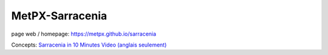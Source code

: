 ==================
 MetPX-Sarracenia
==================

page web / homepage: https://metpx.github.io/sarracenia

.. image:: https://img.shields.io/pypi/v/metpx-sr3?style=flat
  :alt: PyPI version
  :target: https://pypi.org/project/metpx-sr3/

.. image:: https://img.shields.io/pypi/pyversions/metpx-sr3.svg
    :alt: Supported Python versions
    :target: https://pypi.python.org/pypi/metpx-sr3.svg

.. image:: https://img.shields.io/pypi/l/metpx-sr3?color=brightgreen
    :alt: License (GPLv2)
    :target: https://pypi.org/project/metpx-sr3/

.. image:: https://img.shields.io/github/issues/MetPX/sarracenia
    :alt: Issue Tracker
    :target: https://github.com/MetPX/sarracenia/issues

.. image:: https://github.com/MetPX/sarracenia/actions/workflows/ghcr.yml/badge.svg
    :alt: Docker Image Build Status
    :target: https://github.com/MetPX/sarracenia/actions/workflows/ghcr.yml

.. image:: https://github.com/MetPX/sarracenia/actions/workflows/flow.yml/badge.svg?branch=v03_wip
    :alt: Run Static Flow
    :target: https://github.com/MetPX/sarracenia/actions/workflows/flow.yml

+----------------------------------------------------------------+------------------------------------------------------------------------+
| [ `Guides <https://metpx.github.io/sarracenia>`_ ]  | [ `Orientation <docs/source/Reference/sr3.1.rst#documentation>`_ ]     |
| [ `Manual Pages <https://metpx.github.io/sarracenia/Reference>`_ ] | [ `Référence <docs/source/Reference/sr3.1.rst#see-also>`_ ]            |
+----------------------------------------------------------------+------------------------------------------------------------------------+
|                                                                |                                                                        |
|MetPX-sr3 (Sarracenia v3) is a data duplication                 |MetPX-sr3 (Sarracenia v3) est un engin de copie et de                   |
|or distribution pump that leverages                             |distribution de données qui utilise des                                 |
|existing standard technologies (web                             |technologies standards (tel que les services                            |
|servers and the `AMQP <http://www.amqp.org>`_                   |web et le courtier de messages AMQP) afin                               |
|brokers) to achieve real-time message delivery                  |d'effectuer des transferts de données en                                |
|and end-to-end transparency in file transfers.                  |temps réel tout en permettant une transparence                          |
|Data sources establish a directory structure                    |de bout en bout. Alors que chaque commutateur                           |
|which is carried through any number of                          |Sundew est unique en soit, offrant des                                  |
|intervening pumps until they arrive at a                        |configurations sur mesure et permutations de                            |
|client. The client can provide explicit                         |données multiples, Sarracenia cherche à                                 |
|acknowledgement that propagates back through                    |maintenir l'intégrité de la structure des                               |
|the network to the source. Whereas traditional                  |données, tel que proposée et organisée par la                           |
|file switching is a point-to-point affair                       |source jusqu'à destination. Le client peut fournir                      |
|where knowledge is only between each segment,                   |des accusés de réception qui se propagent                               |
|in Sarracenia, information flows from end-to-                   |à travers tous les noeuds de la chaîne,                                 |
|end in both directions.                                         |en sens inverse jusqu'à la source. Tandis qu'un                         |
|                                                                |commutateur traditionnel échange les données                            |
|At its heart, Sarracenia exposes a tree of                      |de point à point, Sarracenia permet le passage                          |
|web accessible folders (WAF), using any standard                |des données d'un bout à l'autre du réseau,                              |
|HTTP server (tested with apache).  Weather                      |tant dans une direction que dans l'autre.                               |
|applications are soft real-time, where data                     |                                                                        |
|should be delivered as quickly as possible to                   |Sarracenia, à sa plus simple expression,                                |
|the next hop, and minutes, perhaps seconds,                     |expose une arborescence de dossiers disponibles                         |
|count. The standard web push technologies, ATOM,                |sur la toile ("Web Accessible Folders"). Le                             |
|RSS, etc... are actually polling technologies                   |temps de latence est une composante névralgique                         |
|that when used in low latency applications                      |des applications météo: les minutes, et parfois                         |
|consume a great deal of bandwidth and overhead.                 |les secondes, sont comptées. Les technologies                           |
|For exactly these reasons, those standards                      |standards, telles que ATOM et RSS, sont des                             |
|stipulate a minimum polling interval of five                    |technologies qui consomment beaucoup de bande                           |
|minutes. Advanced Message Queueing Protocol                     |passante et de ressouces lorsqu'elles doivent                           |
|(AMQP) messaging brings true push to                            |répondre à ces contraintes. Ces standards                               |
|notifications, and makes real-time sending                      |limitent la fréquence maximale de vérification                          |
|far more efficient.                                             |du serveur à cinq minutes. Le protocole de                              |
|                                                                |séquencement de messages avancés (Advanced                              |
|                                                                |Message Queuing Protocol, AMQP) est une                                 |
|                                                                |approche beaucoup plus efficace pour la                                 |
|                                                                |livraison d'annonces de nouveaux produits.                              |
|                                                                |                                                                        |
+----------------------------------------------------------------+------------------------------------------------------------------------+
|An initiative of Shared Services Canada                         |Une initiative de Services partagés Canada                              |
|http://ssc-spc.gc.ca in support of internal                     |https://ssc-spc.gc.ca pour appuyer les opérations                       |
|needs of the Government of Canada                               |du gouvernement du Canada                                               |
|                                                                |                                                                        |
+----------------------------------------------------------------+------------------------------------------------------------------------+


Concepts: `Sarracenia in 10 Minutes Video (anglais seulement) <https://www.youtube.com/watch?v=G47DRwzwckk>`_

